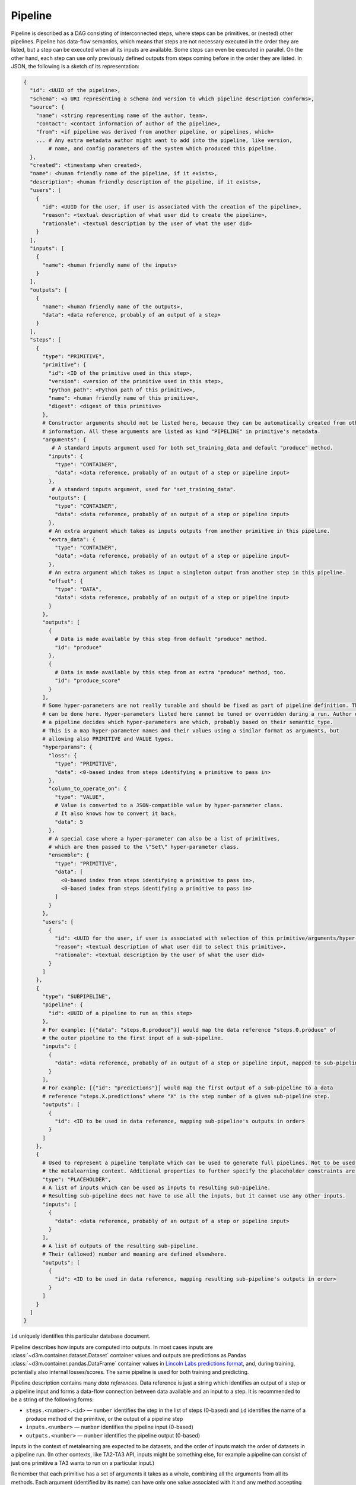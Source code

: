 Pipeline
========

Pipeline is described as a DAG consisting of interconnected steps, where
steps can be primitives, or (nested) other pipelines. Pipeline has
data-flow semantics, which means that steps are not necessary executed
in the order they are listed, but a step can be executed when all its
inputs are available. Some steps can even be executed in parallel. On
the other hand, each step can use only previously defined outputs from
steps coming before in the order they are listed. In JSON, the following
is a sketch of its representation:

.. code:: yaml

    {
      "id": <UUID of the pipeline>,
      "schema": <a URI representing a schema and version to which pipeline description conforms>,
      "source": {
        "name": <string representing name of the author, team>,
        "contact": <contact information of author of the pipeline>,
        "from": <if pipeline was derived from another pipeline, or pipelines, which>
        ... # Any extra metadata author might want to add into the pipeline, like version,
            # name, and config parameters of the system which produced this pipeline.
      },
      "created": <timestamp when created>,
      "name": <human friendly name of the pipeline, if it exists>,
      "description": <human friendly description of the pipeline, if it exists>,
      "users": [
        {
          "id": <UUID for the user, if user is associated with the creation of the pipeline>,
          "reason": <textual description of what user did to create the pipeline>,
          "rationale": <textual description by the user of what the user did>
        }
      ],
      "inputs": [
        {
          "name": <human friendly name of the inputs>
        }
      ],
      "outputs": [
        {
          "name": <human friendly name of the outputs>,
          "data": <data reference, probably of an output of a step>
        }
      ],
      "steps": [
        {
          "type": "PRIMITIVE",
          "primitive": {
            "id": <ID of the primitive used in this step>,
            "version": <version of the primitive used in this step>,
            "python_path": <Python path of this primitive>,
            "name": <human friendly name of this primitive>,
            "digest": <digest of this primitive>
          },
          # Constructor arguments should not be listed here, because they can be automatically created from other
          # information. All these arguments are listed as kind "PIPELINE" in primitive's metadata.
          "arguments": {
             # A standard inputs argument used for both set_training_data and default "produce" method.
            "inputs": {
              "type": "CONTAINER",
              "data": <data reference, probably of an output of a step or pipeline input>
            },
             # A standard inputs argument, used for "set_training_data".
            "outputs": {
              "type": "CONTAINER",
              "data": <data reference, probably of an output of a step or pipeline input>
            },
            # An extra argument which takes as inputs outputs from another primitive in this pipeline.
            "extra_data": {
              "type": "CONTAINER",
              "data": <data reference, probably of an output of a step or pipeline input>
            },
            # An extra argument which takes as input a singleton output from another step in this pipeline.
            "offset": {
              "type": "DATA",
              "data": <data reference, probably of an output of a step or pipeline input>
            }
          },
          "outputs": [
            {
              # Data is made available by this step from default "produce" method.
              "id": "produce"
            },
            {
              # Data is made available by this step from an extra "produce" method, too.
              "id": "produce_score"
            }
          ],
          # Some hyper-parameters are not really tunable and should be fixed as part of pipeline definition. This
          # can be done here. Hyper-parameters listed here cannot be tuned or overridden during a run. Author of
          # a pipeline decides which hyper-parameters are which, probably based on their semantic type.
          # This is a map hyper-parameter names and their values using a similar format as arguments, but
          # allowing also PRIMITIVE and VALUE types.
          "hyperparams": {
            "loss": {
              "type": "PRIMITIVE",
              "data": <0-based index from steps identifying a primitive to pass in>
            },
            "column_to_operate_on": {
              "type": "VALUE",
              # Value is converted to a JSON-compatible value by hyper-parameter class.
              # It also knows how to convert it back.
              "data": 5
            },
            # A special case where a hyper-parameter can also be a list of primitives,
            # which are then passed to the \"Set\" hyper-parameter class.
            "ensemble": {
              "type": "PRIMITIVE",
              "data": [
                <0-based index from steps identifying a primitive to pass in>,
                <0-based index from steps identifying a primitive to pass in>
              ]
            }
          },
          "users": [
            {
              "id": <UUID for the user, if user is associated with selection of this primitive/arguments/hyper-parameters>,
              "reason": <textual description of what user did to select this primitive>,
              "rationale": <textual description by the user of what the user did>
            }
          ]
        },
        {
          "type": "SUBPIPELINE",
          "pipeline": {
            "id": <UUID of a pipeline to run as this step>
          },
          # For example: [{"data": "steps.0.produce"}] would map the data reference "steps.0.produce" of
          # the outer pipeline to the first input of a sub-pipeline.
          "inputs": [
            {
              "data": <data reference, probably of an output of a step or pipeline input, mapped to sub-pipeline's inputs in order>
            }
          ],
          # For example: [{"id": "predictions"}] would map the first output of a sub-pipeline to a data
          # reference "steps.X.predictions" where "X" is the step number of a given sub-pipeline step.
          "outputs": [
            {
              "id": <ID to be used in data reference, mapping sub-pipeline's outputs in order>
            }
          ]
        },
        {
          # Used to represent a pipeline template which can be used to generate full pipelines. Not to be used in
          # the metalearning context. Additional properties to further specify the placeholder constraints are allowed.
          "type": "PLACEHOLDER",
          # A list of inputs which can be used as inputs to resulting sub-pipeline.
          # Resulting sub-pipeline does not have to use all the inputs, but it cannot use any other inputs.
          "inputs": [
            {
              "data": <data reference, probably of an output of a step or pipeline input>
            }
          ],
          # A list of outputs of the resulting sub-pipeline.
          # Their (allowed) number and meaning are defined elsewhere.
          "outputs": [
            {
              "id": <ID to be used in data reference, mapping resulting sub-pipeline's outputs in order>
            }
          ]
        }
      ]
    }

``id`` uniquely identifies this particular database document.

Pipeline describes how inputs are computed into outputs. In most cases
inputs are :class:`~d3m.container.dataset.Dataset` container values and
outputs are predictions as Pandas :class:`~d3m.container.pandas.DataFrame` container
values in `Lincoln Labs predictions
format <https://gitlab.com/datadrivendiscovery/data-supply/blob/shared/documentation/problemSchema.md#predictions-file>`__,
and, during training, potentially also internal losses/scores. The same
pipeline is used for both training and predicting.

Pipeline description contains many *data references*. Data reference is
just a string which identifies an output of a step or a pipeline input
and forms a data-flow connection between data available and an input to
a step. It is recommended to be a string of the following forms:

-  ``steps.<number>.<id>`` — ``number`` identifies the step in the list
   of steps (0-based) and ``id`` identifies the name of a produce method
   of the primitive, or the output of a pipeline step
-  ``inputs.<number>`` — ``number`` identifies the pipeline input
   (0-based)
-  ``outputs.<number>`` — ``number`` identifies the pipeline output
   (0-based)

Inputs in the context of metalearning are expected to be datasets, and
the order of inputs match the order of datasets in a pipeline run. (In
other contexts, like TA2-TA3 API, inputs might be something else, for
example a pipeline can consist of just one primitive a TA3 wants to run
on a particular input.)

Remember that each primitive has a set of arguments it takes as a whole,
combining all the arguments from all its methods. Each argument
(identified by its name) can have only one value associated with it and
any method accepting that argument receives that value. Once all values
for all arguments for a method are available, that method can be called.

Remember as well that each primitive can have multiple "produce"
methods. These methods can be called after a primitive has been fitted.
In this way a primitive can have multiple outputs, for each "produce"
method one.

Placeholders can be used to define pipeline templates to be used outside
of the metalearning context. A placeholder is replaced with a pipeline
step to form a pipeline. Restrictions of placeholders may apply on the
number of them, their position, allowed inputs and outputs, etc.

.. _pipeline-description-example:

Pipeline description example
----------------------------

The following example uses the core package and the `common primitives
repo <https://gitlab.com/datadrivendiscovery/common-primitives>`__, this
example provides the basic knowledge to build a pipeline in memory. This
specific example creates a pipeline for classification task.

.. code:: python

    from d3m import index
    from d3m.metadata.base import ArgumentType
    from d3m.metadata.pipeline import Pipeline, PrimitiveStep

    # -> dataset_to_dataframe -> column_parser -> extract_columns_by_semantic_types(attributes) -> imputer -> random_forest
    #                                             extract_columns_by_semantic_types(targets)    ->            ^

    # Creating pipeline
    pipeline_description = Pipeline()
    pipeline_description.add_input(name='inputs')

    # Step 1: dataset_to_dataframe
    step_0 = PrimitiveStep(primitive=index.get_primitive('d3m.primitives.data_transformation.dataset_to_dataframe.Common'))
    step_0.add_argument(name='inputs', argument_type=ArgumentType.CONTAINER, data_reference='inputs.0')
    step_0.add_output('produce')
    pipeline_description.add_step(step_0)

    # Step 2: column_parser
    step_1 = PrimitiveStep(primitive=index.get_primitive('d3m.primitives.data_transformation.column_parser.Common'))
    step_1.add_argument(name='inputs', argument_type=ArgumentType.CONTAINER, data_reference='steps.0.produce')
    step_1.add_output('produce')
    pipeline_description.add_step(step_1)

    # Step 3: extract_columns_by_semantic_types(attributes)
    step_2 = PrimitiveStep(primitive=index.get_primitive('d3m.primitives.data_transformation.extract_columns_by_semantic_types.Common'))
    step_2.add_argument(name='inputs', argument_type=ArgumentType.CONTAINER, data_reference='steps.1.produce')
    step_2.add_output('produce')
    step_2.add_hyperparameter(name='semantic_types', argument_type=ArgumentType.VALUE,
                              data=['https://metadata.datadrivendiscovery.org/types/Attribute'])
    pipeline_description.add_step(step_2)

    # Step 4: extract_columns_by_semantic_types(targets)
    step_3 = PrimitiveStep(primitive=index.get_primitive('d3m.primitives.data_transformation.extract_columns_by_semantic_types.Common'))
    step_3.add_argument(name='inputs', argument_type=ArgumentType.CONTAINER, data_reference='steps.0.produce')
    step_3.add_output('produce')
    step_3.add_hyperparameter(name='semantic_types', argument_type=ArgumentType.VALUE,
                              data=['https://metadata.datadrivendiscovery.org/types/TrueTarget'])
    pipeline_description.add_step(step_3)

    attributes = 'steps.2.produce'
    targets = 'steps.3.produce'

    # Step 5: imputer
    step_4 = PrimitiveStep(primitive=index.get_primitive('d3m.primitives.data_cleaning.imputer.SKlearn'))
    step_4.add_argument(name='inputs', argument_type=ArgumentType.CONTAINER, data_reference=attributes)
    step_4.add_output('produce')
    pipeline_description.add_step(step_4)

    # Step 6: random_forest
    step_5 = PrimitiveStep(primitive=index.get_primitive('d3m.primitives.regression.random_forest.SKlearn'))
    step_5.add_argument(name='inputs', argument_type=ArgumentType.CONTAINER, data_reference='steps.4.produce')
    step_5.add_argument(name='outputs', argument_type=ArgumentType.CONTAINER, data_reference=targets)
    step_5.add_output('produce')
    pipeline_description.add_step(step_5)

    # Final Output
    pipeline_description.add_output(name='output predictions', data_reference='steps.5.produce')

    # Output to YAML
    print(pipeline_description.to_yaml())

Pipeline Run
------------

:mod:`d3m.metadata.pipeline_run` module contains the classes that represent the Pipeline Run. The Pipeline Run was
introduced to ensure that pipeline execution could be captured and duplicated. To accomplish this, the problem doc,
hyperparameter settings and any other variables to the pipeline execution phases are captured by the Pipeline Run.

The Pipeline Run is generated during pipeline execution:

::

    $ python3 -m d3m runtime fit-produce -p pipeline.json -r problem/problemDoc.json -i dataset_TRAIN/datasetDoc.json \
         -t dataset_TEST/datasetDoc.json -o results.csv -O pipeline_run.yml

 In JSON, the following is a sketch of the Pipeline Run representation in two phases for the above fit-produce call:

.. code:: yaml

    context: <The run context for this phase (TESTING for example)>
    datasets:
      <ID and digest of the dataset>
    end: <timestamp of when this phase ended>
    environment:
      <Details about the machine the phase was performed on>
    id: e3187585-cf8b-5e31-9435-69907912c3ca <id of this pipeline run instance>
    pipeline:
      <ID and Digest of the pipeline>
    problem:
       <ID and digest of the problem>
    random_seed: <Random seed value, 0 if none provided>
    run:
      is_standard_pipeline: true
      phase: FIT
      results:
        <Results of the fit phase>
    schema: https://metadata.datadrivendiscovery.org/schemas/v0/pipeline_run.json
    start: <timestamp of when this phase started>
    status:
      state: <Whether this stage completed successfully or not>
    steps:
      <Details of each step (primitive) in this stage of running the pipeline, parameters start/end times plus success/failure>
    --- <This indicates a divider between phases like fit and produce in this example>
    context: <The run context for this phase (TESTING for example)>
    datasets:
      <ID and digest of the dataset>
    end: <timestamp of when this phase ended>
    environment:
      <Details about the machine the phase was performed on>
    id: b2e9b591-c332-5bc5-815e-d1ec73ecdb06 <id of this pipeline run instance>
    pipeline:
      <ID and Digest of the pipeline>
    previous_pipeline_run:
      id: e3187585-cf8b-5e31-9435-69907912c3ca <id of the previous pipeline run instance (see above)>
    problem:
      <ID and digest of the problem>
    random_seed: <Random seed value, 0 if none provided>
    run:
      is_standard_pipeline: true
      phase: PRODUCE
      results:
        <Results of the fit phase>
      scoring:
        datasets:
          <ID and Digest of the scoring dataset>
        end: <timestamp of when the scoring phase ended>
        pipeline:
          <ID and Digest of the pipeline>
        random_seed: <Random seed value, 0 if none provided>
        start: <timestamp of when the scoring phase started>
        status:
          state: <Whether this scoring stage completed successfully or not>
        steps:
          <Details of each step (primitive) in this stage of running the pipeline, parameters start/end times plus success/failure>
    schema: https://metadata.datadrivendiscovery.org/schemas/v0/pipeline_run.json
    start: <timestamp of when this phase started>
    status:
      state: <Whether this stage completed successfully or not>
    steps:
      <Details of each step (primitive) in this stage of running the pipeline, parameters start/end times plus success/failure>

The d3m module has a call that supports actions Pipeline Run:

::

    $ python3 -m d3m pipeline-run --help

Currently there is only one command available which validates a Pipeline Run:

::

    $ python3 -m d3m pipeline-run validate pipeline_run.yml

The Reference Runtime offers a way to pass an existing Pipeline Run file to a runtime command to allow it to be rerun.
Here is an example of this for the fit-produce call:

::

    $ python3 -m d3m runtime fit-produce -u pipeline_run.yml

Here is the guidance from the help menu:

::

      -u INPUT_RUN, --input-run INPUT_RUN
                        path to a pipeline run file with configuration, use
                        "-" for stdin


Reference runtime
-----------------

:mod:`d3m.runtime` module contains a reference runtime for pipelines. This
module also has an extensive command line interface you can access
through ``python3 -m d3m runtime``.

Example of fitting and producing a pipeline with Runtime:

.. code:: python

    from d3m.metadata import base as metadata_base, hyperparams as hyperparams_module, pipeline as pipeline_module, problem
    from d3m.container.dataset import Dataset
    from d3m.runtime import Runtime

    # Loading problem description.
    problem_description = problem.parse_problem_description('problemDoc.json')

    # Loading dataset.
    path = 'file://{uri}'.format(uri=os.path.abspath('datasetDoc.json'))
    dataset = Dataset.load(dataset_uri=path)

    # Loading pipeline description file.
    with open('pipeline_description.json', 'r') as file:
        pipeline_description = pipeline_module.Pipeline.from_json(string_or_file=file)

    # Creating an instance on runtime with pipeline description and problem description.
    runtime = Runtime(pipeline=pipeline_description, problem_description=problem_description, context=metadata_base.Context.TESTING)

    # Fitting pipeline on input dataset.
    fit_results = runtime.fit(inputs=[dataset])
    fit_results.check_success()

    # Producing results using the fitted pipeline.
    produce_results = runtime.produce(inputs=[dataset])
    produce_results.check_success()

    print(produce_results.values)

Also, the Runtime provides a very useful set of tools to run pipelines
on the terminal, here is a basic example of how to fit and produce a
pipeline like the previous example:

::

    $ python3 -m d3m runtime fit-produce -p pipeline.json -r problem/problemDoc.json -i dataset_TRAIN/datasetDoc.json -t dataset_TEST/datasetDoc.json -o results.csv -O pipeline_run.yml

For more information about the usage:

::

    $ python3 -m d3m runtime --help
